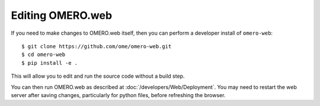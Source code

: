 Editing OMERO.web
=================

If you need to make changes to OMERO.web itself, then you
can perform a developer install of ``omero-web``::

    $ git clone https://github.com/ome/omero-web.git
    $ cd omero-web
    $ pip install -e .

This will allow you to edit and run the source code without a build step.

You can then run OMERO.web as described at :doc:`/developers/Web/Deployment`.
You may need to restart the web server after saving changes, particularly for
python files, before refreshing the browser.
